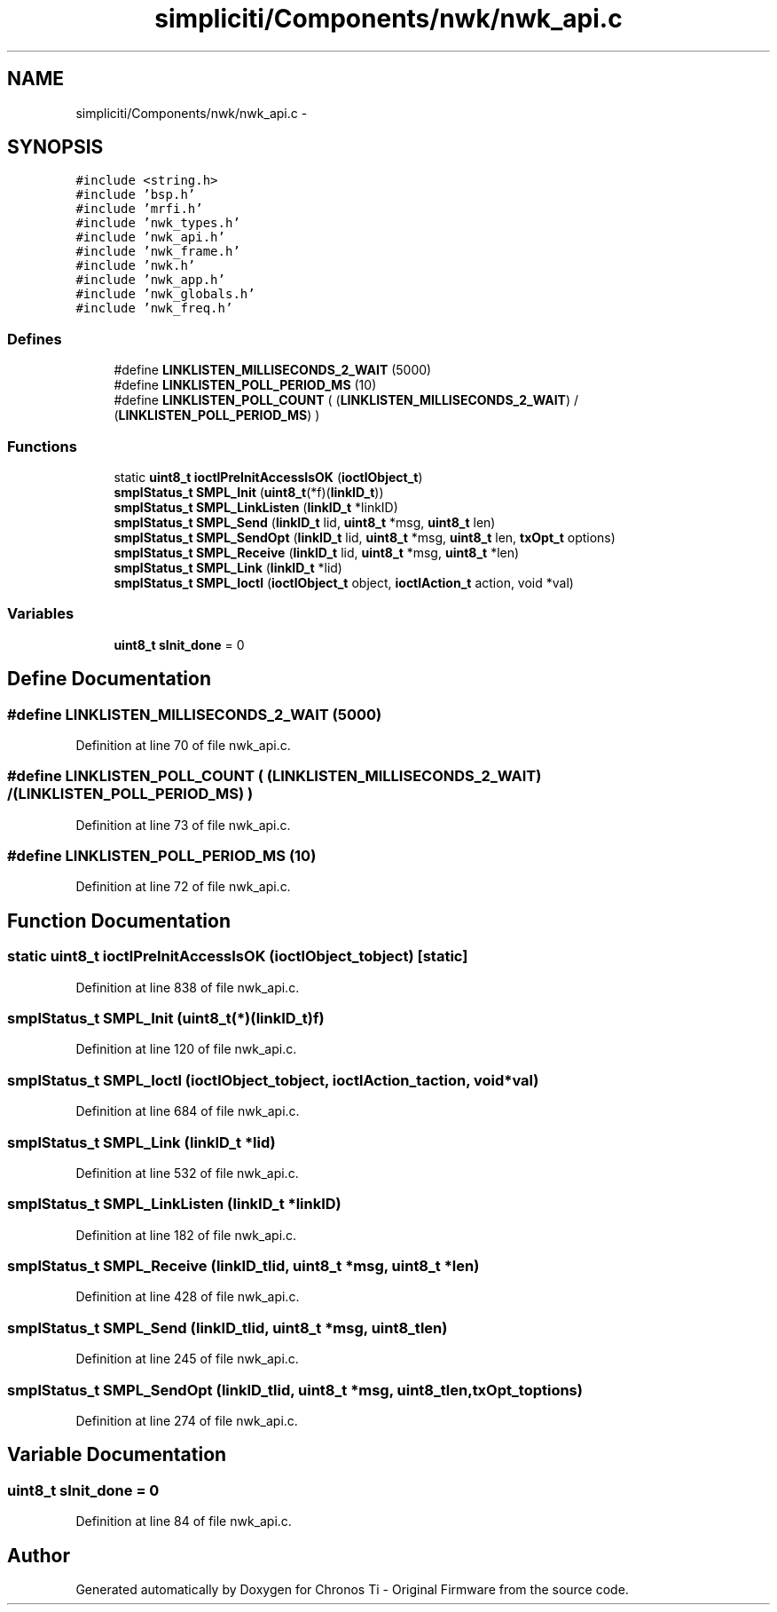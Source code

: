 .TH "simpliciti/Components/nwk/nwk_api.c" 3 "Sun Jun 16 2013" "Version VER 0.0" "Chronos Ti - Original Firmware" \" -*- nroff -*-
.ad l
.nh
.SH NAME
simpliciti/Components/nwk/nwk_api.c \- 
.SH SYNOPSIS
.br
.PP
\fC#include <string\&.h>\fP
.br
\fC#include 'bsp\&.h'\fP
.br
\fC#include 'mrfi\&.h'\fP
.br
\fC#include 'nwk_types\&.h'\fP
.br
\fC#include 'nwk_api\&.h'\fP
.br
\fC#include 'nwk_frame\&.h'\fP
.br
\fC#include 'nwk\&.h'\fP
.br
\fC#include 'nwk_app\&.h'\fP
.br
\fC#include 'nwk_globals\&.h'\fP
.br
\fC#include 'nwk_freq\&.h'\fP
.br

.SS "Defines"

.in +1c
.ti -1c
.RI "#define \fBLINKLISTEN_MILLISECONDS_2_WAIT\fP   (5000)"
.br
.ti -1c
.RI "#define \fBLINKLISTEN_POLL_PERIOD_MS\fP   (10)"
.br
.ti -1c
.RI "#define \fBLINKLISTEN_POLL_COUNT\fP   ( (\fBLINKLISTEN_MILLISECONDS_2_WAIT\fP) / (\fBLINKLISTEN_POLL_PERIOD_MS\fP) )"
.br
.in -1c
.SS "Functions"

.in +1c
.ti -1c
.RI "static \fBuint8_t\fP \fBioctlPreInitAccessIsOK\fP (\fBioctlObject_t\fP)"
.br
.ti -1c
.RI "\fBsmplStatus_t\fP \fBSMPL_Init\fP (\fBuint8_t\fP(*f)(\fBlinkID_t\fP))"
.br
.ti -1c
.RI "\fBsmplStatus_t\fP \fBSMPL_LinkListen\fP (\fBlinkID_t\fP *linkID)"
.br
.ti -1c
.RI "\fBsmplStatus_t\fP \fBSMPL_Send\fP (\fBlinkID_t\fP lid, \fBuint8_t\fP *msg, \fBuint8_t\fP len)"
.br
.ti -1c
.RI "\fBsmplStatus_t\fP \fBSMPL_SendOpt\fP (\fBlinkID_t\fP lid, \fBuint8_t\fP *msg, \fBuint8_t\fP len, \fBtxOpt_t\fP options)"
.br
.ti -1c
.RI "\fBsmplStatus_t\fP \fBSMPL_Receive\fP (\fBlinkID_t\fP lid, \fBuint8_t\fP *msg, \fBuint8_t\fP *len)"
.br
.ti -1c
.RI "\fBsmplStatus_t\fP \fBSMPL_Link\fP (\fBlinkID_t\fP *lid)"
.br
.ti -1c
.RI "\fBsmplStatus_t\fP \fBSMPL_Ioctl\fP (\fBioctlObject_t\fP object, \fBioctlAction_t\fP action, void *val)"
.br
.in -1c
.SS "Variables"

.in +1c
.ti -1c
.RI "\fBuint8_t\fP \fBsInit_done\fP = 0"
.br
.in -1c
.SH "Define Documentation"
.PP 
.SS "#define \fBLINKLISTEN_MILLISECONDS_2_WAIT\fP   (5000)"
.PP
Definition at line 70 of file nwk_api\&.c\&.
.SS "#define \fBLINKLISTEN_POLL_COUNT\fP   ( (\fBLINKLISTEN_MILLISECONDS_2_WAIT\fP) / (\fBLINKLISTEN_POLL_PERIOD_MS\fP) )"
.PP
Definition at line 73 of file nwk_api\&.c\&.
.SS "#define \fBLINKLISTEN_POLL_PERIOD_MS\fP   (10)"
.PP
Definition at line 72 of file nwk_api\&.c\&.
.SH "Function Documentation"
.PP 
.SS "static \fBuint8_t\fP \fBioctlPreInitAccessIsOK\fP (\fBioctlObject_t\fPobject)\fC [static]\fP"
.PP
Definition at line 838 of file nwk_api\&.c\&.
.SS "\fBsmplStatus_t\fP \fBSMPL_Init\fP (\fBuint8_t\fP(*)(\fBlinkID_t\fP)f)"
.PP
Definition at line 120 of file nwk_api\&.c\&.
.SS "\fBsmplStatus_t\fP \fBSMPL_Ioctl\fP (\fBioctlObject_t\fPobject, \fBioctlAction_t\fPaction, void *val)"
.PP
Definition at line 684 of file nwk_api\&.c\&.
.SS "\fBsmplStatus_t\fP \fBSMPL_Link\fP (\fBlinkID_t\fP *lid)"
.PP
Definition at line 532 of file nwk_api\&.c\&.
.SS "\fBsmplStatus_t\fP \fBSMPL_LinkListen\fP (\fBlinkID_t\fP *linkID)"
.PP
Definition at line 182 of file nwk_api\&.c\&.
.SS "\fBsmplStatus_t\fP \fBSMPL_Receive\fP (\fBlinkID_t\fPlid, \fBuint8_t\fP *msg, \fBuint8_t\fP *len)"
.PP
Definition at line 428 of file nwk_api\&.c\&.
.SS "\fBsmplStatus_t\fP \fBSMPL_Send\fP (\fBlinkID_t\fPlid, \fBuint8_t\fP *msg, \fBuint8_t\fPlen)"
.PP
Definition at line 245 of file nwk_api\&.c\&.
.SS "\fBsmplStatus_t\fP \fBSMPL_SendOpt\fP (\fBlinkID_t\fPlid, \fBuint8_t\fP *msg, \fBuint8_t\fPlen, \fBtxOpt_t\fPoptions)"
.PP
Definition at line 274 of file nwk_api\&.c\&.
.SH "Variable Documentation"
.PP 
.SS "\fBuint8_t\fP \fBsInit_done\fP = 0"
.PP
Definition at line 84 of file nwk_api\&.c\&.
.SH "Author"
.PP 
Generated automatically by Doxygen for Chronos Ti - Original Firmware from the source code\&.
